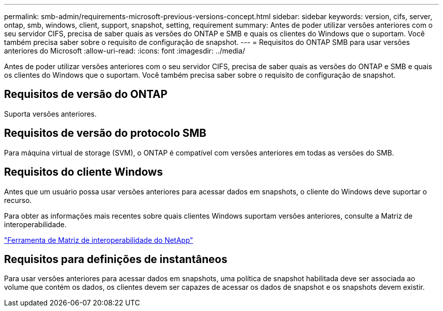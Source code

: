 ---
permalink: smb-admin/requirements-microsoft-previous-versions-concept.html 
sidebar: sidebar 
keywords: version, cifs, server, ontap, smb, windows, client, support, snapshot, setting, requirement 
summary: Antes de poder utilizar versões anteriores com o seu servidor CIFS, precisa de saber quais as versões do ONTAP e SMB e quais os clientes do Windows que o suportam. Você também precisa saber sobre o requisito de configuração de snapshot. 
---
= Requisitos do ONTAP SMB para usar versões anteriores do Microsoft
:allow-uri-read: 
:icons: font
:imagesdir: ../media/


[role="lead"]
Antes de poder utilizar versões anteriores com o seu servidor CIFS, precisa de saber quais as versões do ONTAP e SMB e quais os clientes do Windows que o suportam. Você também precisa saber sobre o requisito de configuração de snapshot.



== Requisitos de versão do ONTAP

Suporta versões anteriores.



== Requisitos de versão do protocolo SMB

Para máquina virtual de storage (SVM), o ONTAP é compatível com versões anteriores em todas as versões do SMB.



== Requisitos do cliente Windows

Antes que um usuário possa usar versões anteriores para acessar dados em snapshots, o cliente do Windows deve suportar o recurso.

Para obter as informações mais recentes sobre quais clientes Windows suportam versões anteriores, consulte a Matriz de interoperabilidade.

https://mysupport.netapp.com/matrix["Ferramenta de Matriz de interoperabilidade do NetApp"^]



== Requisitos para definições de instantâneos

Para usar versões anteriores para acessar dados em snapshots, uma política de snapshot habilitada deve ser associada ao volume que contém os dados, os clientes devem ser capazes de acessar os dados de snapshot e os snapshots devem existir.
